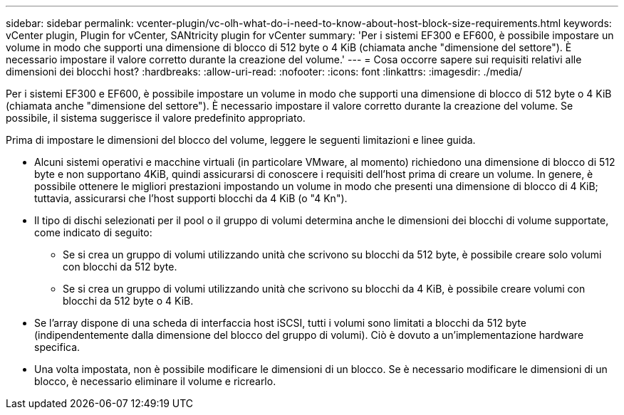 ---
sidebar: sidebar 
permalink: vcenter-plugin/vc-olh-what-do-i-need-to-know-about-host-block-size-requirements.html 
keywords: vCenter plugin, Plugin for vCenter, SANtricity plugin for vCenter 
summary: 'Per i sistemi EF300 e EF600, è possibile impostare un volume in modo che supporti una dimensione di blocco di 512 byte o 4 KiB (chiamata anche "dimensione del settore"). È necessario impostare il valore corretto durante la creazione del volume.' 
---
= Cosa occorre sapere sui requisiti relativi alle dimensioni dei blocchi host?
:hardbreaks:
:allow-uri-read: 
:nofooter: 
:icons: font
:linkattrs: 
:imagesdir: ./media/


[role="lead"]
Per i sistemi EF300 e EF600, è possibile impostare un volume in modo che supporti una dimensione di blocco di 512 byte o 4 KiB (chiamata anche "dimensione del settore"). È necessario impostare il valore corretto durante la creazione del volume. Se possibile, il sistema suggerisce il valore predefinito appropriato.

Prima di impostare le dimensioni del blocco del volume, leggere le seguenti limitazioni e linee guida.

* Alcuni sistemi operativi e macchine virtuali (in particolare VMware, al momento) richiedono una dimensione di blocco di 512 byte e non supportano 4KiB, quindi assicurarsi di conoscere i requisiti dell'host prima di creare un volume. In genere, è possibile ottenere le migliori prestazioni impostando un volume in modo che presenti una dimensione di blocco di 4 KiB; tuttavia, assicurarsi che l'host supporti blocchi da 4 KiB (o "4 Kn").
* Il tipo di dischi selezionati per il pool o il gruppo di volumi determina anche le dimensioni dei blocchi di volume supportate, come indicato di seguito:
+
** Se si crea un gruppo di volumi utilizzando unità che scrivono su blocchi da 512 byte, è possibile creare solo volumi con blocchi da 512 byte.
** Se si crea un gruppo di volumi utilizzando unità che scrivono su blocchi da 4 KiB, è possibile creare volumi con blocchi da 512 byte o 4 KiB.


* Se l'array dispone di una scheda di interfaccia host iSCSI, tutti i volumi sono limitati a blocchi da 512 byte (indipendentemente dalla dimensione del blocco del gruppo di volumi). Ciò è dovuto a un'implementazione hardware specifica.
* Una volta impostata, non è possibile modificare le dimensioni di un blocco. Se è necessario modificare le dimensioni di un blocco, è necessario eliminare il volume e ricrearlo.

